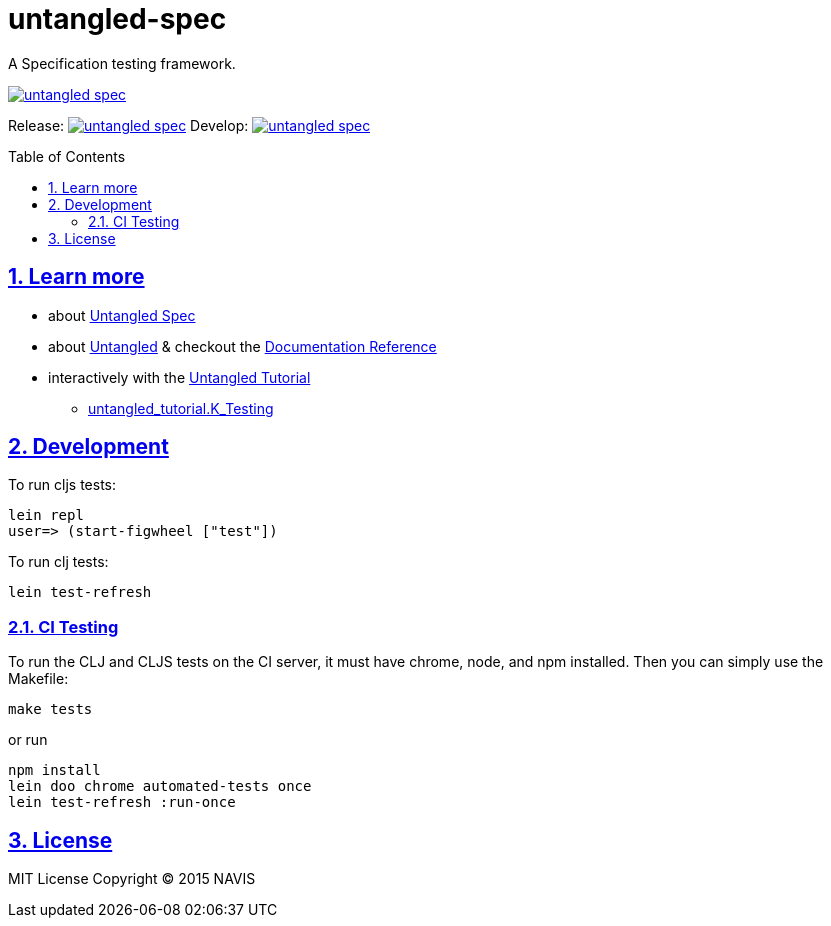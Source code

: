 = untangled-spec
:source-highlighter: coderay
:source-language: clojure
:toc:
:toc-placement: preamble
:sectlinks:
:sectanchors:
:sectnums:

A Specification testing framework.

image::https://img.shields.io/clojars/v/navis/untangled-spec.svg[link="https://clojars.org/navis/untangled-spec"]

Release: image:https://api.travis-ci.org/untangled-web/untangled-spec.svg?branch=master[link=https://github.com/untangled-web/untangled-spec/tree/master]
Develop: image:https://api.travis-ci.org/untangled-web/untangled-spec.svg?branch=develop[link=https://github.com/untangled-web/untangled-spec/tree/develop]

== Learn more
* about link:docs/index.adoc#untangled-spec-docs[Untangled Spec]
* about link:http://untangled-web.github.io/untangled/index.html[Untangled] & checkout the link:http://untangled-web.github.io/untangled/index.html[Documentation Reference]
* interactively with the link:http://untangled-web.github.io/untangled/tutorial.html[Untangled Tutorial]
** http://untangled-web.github.io/untangled/tutorial.html#!/untangled_tutorial.K_Testing[untangled_tutorial.K_Testing]

== Development

To run cljs tests:

     lein repl
     user=> (start-figwheel ["test"])

To run clj tests:

     lein test-refresh

=== CI Testing

To run the CLJ and CLJS tests on the CI server, it must have chrome, node, and npm installed. Then
you can simply use the Makefile:

    make tests

or run

	npm install
	lein doo chrome automated-tests once
	lein test-refresh :run-once

== License

MIT License
Copyright © 2015 NAVIS
